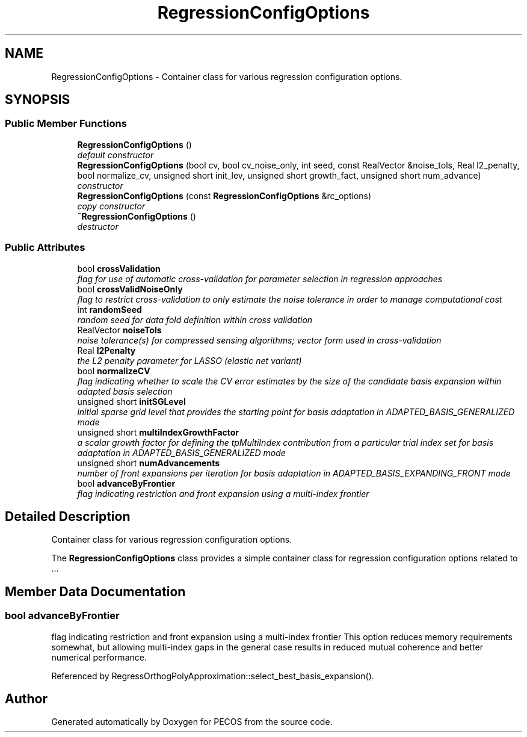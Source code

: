 .TH "RegressionConfigOptions" 3 "Wed Dec 27 2017" "Version Version 1.0" "PECOS" \" -*- nroff -*-
.ad l
.nh
.SH NAME
RegressionConfigOptions \- Container class for various regression configuration options\&.  

.SH SYNOPSIS
.br
.PP
.SS "Public Member Functions"

.in +1c
.ti -1c
.RI "\fBRegressionConfigOptions\fP ()"
.br
.RI "\fIdefault constructor \fP"
.ti -1c
.RI "\fBRegressionConfigOptions\fP (bool cv, bool cv_noise_only, int seed, const RealVector &noise_tols, Real l2_penalty, bool normalize_cv, unsigned short init_lev, unsigned short growth_fact, unsigned short num_advance)"
.br
.RI "\fIconstructor \fP"
.ti -1c
.RI "\fBRegressionConfigOptions\fP (const \fBRegressionConfigOptions\fP &rc_options)"
.br
.RI "\fIcopy constructor \fP"
.ti -1c
.RI "\fB~RegressionConfigOptions\fP ()"
.br
.RI "\fIdestructor \fP"
.in -1c
.SS "Public Attributes"

.in +1c
.ti -1c
.RI "bool \fBcrossValidation\fP"
.br
.RI "\fIflag for use of automatic cross-validation for parameter selection in regression approaches \fP"
.ti -1c
.RI "bool \fBcrossValidNoiseOnly\fP"
.br
.RI "\fIflag to restrict cross-validation to only estimate the noise tolerance in order to manage computational cost \fP"
.ti -1c
.RI "int \fBrandomSeed\fP"
.br
.RI "\fIrandom seed for data fold definition within cross validation \fP"
.ti -1c
.RI "RealVector \fBnoiseTols\fP"
.br
.RI "\fInoise tolerance(s) for compressed sensing algorithms; vector form used in cross-validation \fP"
.ti -1c
.RI "Real \fBl2Penalty\fP"
.br
.RI "\fIthe L2 penalty parameter for LASSO (elastic net variant) \fP"
.ti -1c
.RI "bool \fBnormalizeCV\fP"
.br
.RI "\fIflag indicating whether to scale the CV error estimates by the size of the candidate basis expansion within adapted basis selection \fP"
.ti -1c
.RI "unsigned short \fBinitSGLevel\fP"
.br
.RI "\fIinitial sparse grid level that provides the starting point for basis adaptation in ADAPTED_BASIS_GENERALIZED mode \fP"
.ti -1c
.RI "unsigned short \fBmultiIndexGrowthFactor\fP"
.br
.RI "\fIa scalar growth factor for defining the tpMultiIndex contribution from a particular trial index set for basis adaptation in ADAPTED_BASIS_GENERALIZED mode \fP"
.ti -1c
.RI "unsigned short \fBnumAdvancements\fP"
.br
.RI "\fInumber of front expansions per iteration for basis adaptation in ADAPTED_BASIS_EXPANDING_FRONT mode \fP"
.ti -1c
.RI "bool \fBadvanceByFrontier\fP"
.br
.RI "\fIflag indicating restriction and front expansion using a multi-index frontier \fP"
.in -1c
.SH "Detailed Description"
.PP 
Container class for various regression configuration options\&. 

The \fBRegressionConfigOptions\fP class provides a simple container class for regression configuration options related to \&.\&.\&. 
.SH "Member Data Documentation"
.PP 
.SS "bool advanceByFrontier"

.PP
flag indicating restriction and front expansion using a multi-index frontier This option reduces memory requirements somewhat, but allowing multi-index gaps in the general case results in reduced mutual coherence and better numerical performance\&. 
.PP
Referenced by RegressOrthogPolyApproximation::select_best_basis_expansion()\&.

.SH "Author"
.PP 
Generated automatically by Doxygen for PECOS from the source code\&.
